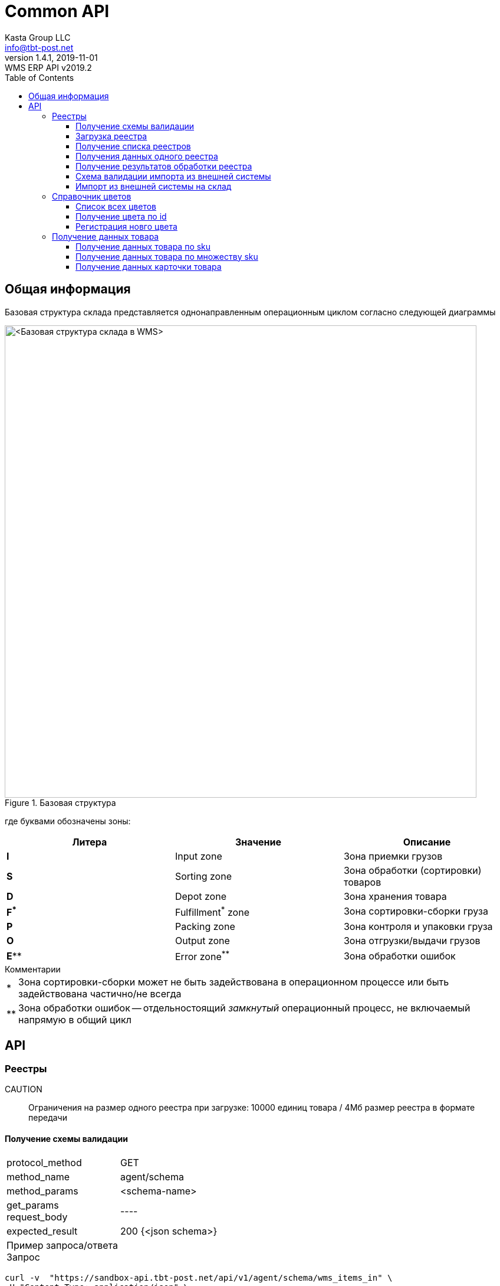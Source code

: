 = Common API
Kasta Group LLC <info@tbt-post.net>
1.4.1, 2019-11-01: WMS ERP API v2019.2
:toc: right
:toclevels: 4
{empty}


== Общая информация

Базовая структура склада представляется однонаправленным операционным циклом согласно следующей диаграммы

.Базовая структура
image::images/WMS-stock-base.png[<Базовая структура склада в WMS>, width=800px]

где буквами обозначены зоны:

[Attributes]
|===
|Литера |Значение |Описание

| **I**
|Input zone
|Зона приемки грузов

| **S**
|Sorting zone
|Зона обработки (сортировки) товаров

| **D**
|Depot zone
|Зона хранения товара

| **F^*^**
|Fulfillment^*^ zone
|Зона сортировки-сборки груза

| **P**
|Packing zone
|Зона контроля и упаковки груза

| **O**
|Output zone
|Зона отгрузки/выдачи грузов

| **E^**^**
|Error zone^**^
|Зона обработки ошибок
|===

.Комментарии
[horizontal]
*:: Зона сортировки-сборки может не быть задействована в операционном процессе или быть задействована частично/не всегда
**:: Зона обработки ошибок -- отдельностоящий __замкнутый__ операционный процесс, не включаемый напрямую в общий цикл

== API

=== Реестры

CAUTION:: Ограничения на размер одного реестра при загрузке: 10000 единиц товара / 4Мб размер реестра в формате передачи

==== Получение схемы валидации

[horizontal]
protocol_method:: GET
method_name:: agent/schema
method_params:: <schema-name>
get_params::
request_body:: ----
expected_result:: 200 {<json schema>}


Пример запроса/ответа::
Запрос::
[source, shell]
----
curl -v  "https://sandbox-api.tbt-post.net/api/v1/agent/schema/wms_items_in" \
-H "Content-Type: application/json" \
-H "Authorization: Basic YZjEtMzJiZDdaelE"
----

Ответ::


[source, json]
----
{
  "anyOf": [
    {
      "required": [
        "origin",
        "generated",
        "serial"
      ]
    },
    {
      "required": [
        "origin",
        "generated",
        "uid"
      ]
    },
    {
      "required": [
        "origin",
        "userial"
      ]
    }
  ],
  "dependencies": {
    "items": {
      "required": [
        "definitions",
        "total"
      ]
    }
  },
  "additionalProperties": false,
  "definitions": {
    "color_model_hsl": {
      "required": [
        "color_model",
        "color_value"
      ],
      "type": "object",
      "properties": {
        "color_value": {
          "minItems": 3,
          "items": [
            {
              "minimum": 0,
              "type": "number",
              "maximum": 360
            },
            {
              "minimum": 0,
              "type": "number",
              "maximum": 100
            },
            {
              "minimum": 0,
              "type": "number",
              "maximum": 100
            }
          ],
          "additionalItems": false,
          "type": "array"
        },
        "color_model": {
          "enum": [
            "hsl"
          ],
          "type": "string"
        }
      }
    },
    "task_unload": {
      "type": "object",
      "properties": {
        "action": {
          "enum": [
            "unload"
          ],
          "type": "string"
        },
        "spec": {
          "additionalProperties": false,
          "required": [
            "items",
            "type",
            "class",
            "delivery_type",
            "sender",
            "receiver",
            "address_id"
          ],
          "type": "object",
          "properties": {
            "dest_apartment": {
              "type": "string"
            },
            "address_id": {
              "$ref": "#/definitions/uuid"
            },
            "cod_amount": {
              "minimum": 0.01,
              "type": "number",
              "maximum": 9999999999.99,
              "multipleOf": 0.01
            },
            "sender": {
              "$ref": "#/definitions/uuid"
            },
            "delivery_service": {
              "enum": [
                "self_delivery",
                "kastapost",
                "novaposhta",
                "ukrposhta",
                "meest",
                "intime",
                "justin"
              ],
              "type": "string"
            },
            "receiver": {
              "$ref": "#/definitions/uuid"
            },
            "delivery_type": {
              "enum": [
                "W2W",
                "W2D",
                "D2W",
                "D2D"
              ],
              "type": "string"
            },
            "parcel_code": {
              "anyOf": [
                {
                  "type": "null"
                },
                {
                  "pattern": "^[^ ]{6,32}$",
                  "type": "string",
                  "description": "some parcel group code, e.g. order id or delivery reg @ external ERP"
                }
              ]
            },
            "note": {
              "type": "string"
            },
            "items": {
              "items": {
                "pattern": "^[^ ]{6,32}$",
                "type": "string",
                "description": "unique sku code, e.g. MK0A123456789012"
              },
              "type": "array"
            },
            "dest_branch_id": {
              "pattern": "^[^ ]{2,128}$",
              "type": "string"
            },
            "type": {
              "enum": [
                "undef",
                "papers",
                "fragile",
                "goods",
                "foods",
                "chemicals",
                "special",
                "hazard"
              ],
              "type": "string"
            },
            "class": {
              "type": "string",
              "description": "parcel class, e.g. I.PRP.NR.NA.S000"
            }
          }
        }
      }
    },
    "task": {
      "allOf": [
        {
          "$ref": "#/definitions/task_common"
        },
        {
          "oneOf": [
            {
              "$ref": "#/definitions/task_store"
            },
            {
              "$ref": "#/definitions/task_unload"
            },
            {
              "$ref": "#/definitions/task_fulfill"
            }
          ]
        }
      ]
    },
    "uuid": {
      "pattern": "^[0-9a-fA-F]{8}-[0-9a-fA-F]{4}-[0-9a-fA-F]{4}-[0-9a-fA-F]{4}-[0-9a-fA-F]{12}$",
      "type": "string"
    },
    "color_model_cmyk": {
      "type": "object",
      "properties": {
        "color_value": {
          "minItems": 4,
          "items": {
            "minimum": 0,
            "type": "number",
            "maximum": 100
          },
          "type": "array",
          "maxItems": 4
        },
        "color_model": {
          "enum": [
            "cmyk"
          ],
          "type": "string"
        }
      }
    },
    "uuid_v1": {
      "pattern": "^[0-9a-fA-F]{8}-[0-9a-fA-F]{4}-1[0-9a-fA-F]{3}-[0-9a-fA-F]{4}-[0-9a-fA-F]{12}$",
      "type": "string"
    },
    "color_model_lab": {
      "required": [
        "color_model",
        "color_value"
      ],
      "type": "object",
      "properties": {
        "color_value": {
          "minItems": 3,
          "items": [
            {
              "minimum": 0,
              "type": "number",
              "maximum": 100
            },
            {
              "minimum": -100,
              "type": "number",
              "maximum": 100
            },
            {
              "minimum": -100,
              "type": "number",
              "maximum": 100
            }
          ],
          "additionalItems": false,
          "type": "array"
        },
        "color_model": {
          "enum": [
            "lab"
          ],
          "type": "string"
        }
      }
    },
    "item_class": {
      "additionalProperties": false,
      "required": [
        "type",
        "weight",
        "dimensions",
        "description"
      ],
      "type": "object",
      "properties": {
        "type": {
          "enum": [
            "item_class"
          ],
          "type": "string"
        },
        "dimensions": {
          "minItems": 3,
          "items": {
            "minimum": 0,
            "type": "integer"
          },
          "type": "array",
          "description": "width, height, depth, in mm",
          "maxItems": 3
        },
        "weight": {
          "type": "integer",
          "description": "weight, in grams"
        },
        "description": {
          "required": [
            "article",
            "code",
            "name",
            "brand",
            "type",
            "size",
            "size_class",
            "color",
            "origin",
            "composition",
            "info",
            "product_id",
            "photos"
          ],
          "type": "object",
          "properties": {
            "lang": {
              "enum": [
                "ru",
                "uk",
                "en"
              ],
              "type": "string"
            },
            "info": {
              "type": "string",
              "description": "verbose description"
            },
            "code": {
              "type": "string",
              "description": "EAN-13 manufacturer barcode, e.g. 978020137962"
            },
            "size_class": {
              "type": "string",
              "description": "size chart used, e.g. EU"
            },
            "product_id": {
              "type": "string",
              "description": "e.g. 431231234"
            },
            "tags": {
              "items": {
                "pattern": "^[^ ]{3,24}$",
                "type": "string"
              },
              "type": "array",
              "description": "e.g. additional marks to help identify the item",
              "maxItems": 30
            },
            "color": {
              "additionalProperties": false,
              "required": [
                "$ref"
              ],
              "type": "object",
              "properties": {
                "$ref": {
                  "$ref": "#/definitions/uuid"
                }
              }
            },
            "season": {
              "enum": [
                "winter",
                "summer",
                "spring",
                "fall",
                "demi-season",
                "demi-season-summer",
                "demi-season-winter",
                "all-season"
              ],
              "type": "string"
            },
            "brand": {
              "type": "string",
              "description": "e.g. Adidas"
            },
            "fragile": {
              "type": "boolean"
            },
            "price": {
              "minimum": 0.01,
              "type": "number",
              "maximum": 9999999999.99,
              "multipleOf": 0.01
            },
            "photos": {
              "items": {
                "type": "string",
                "format": "uri"
              },
              "type": "array"
            },
            "gender": {
              "enum": [
                "female",
                "male",
                "unisex"
              ],
              "type": "string"
            },
            "article": {
              "type": "string"
            },
            "size": {
              "type": "string",
              "description": "e.g. 42"
            },
            "type": {
              "type": "string",
              "description": "e.g. shoes"
            },
            "composition": {
              "type": "string",
              "description": "string with delimiter ';', material substance in '%'"
            },
            "origin": {
              "type": "string",
              "description": "manufacturer country e.g. Singapore"
            },
            "name": {
              "type": "string",
              "description": "e.g. Cargo"
            }
          }
        }
      }
    },
    "color_model_rgb": {
      "required": [
        "color_model",
        "color_value"
      ],
      "type": "object",
      "properties": {
        "color_value": {
          "minItems": 3,
          "items": {
            "minimum": 0,
            "type": "integer",
            "maximum": 255
          },
          "type": "array",
          "maxItems": 3
        },
        "color_model": {
          "enum": [
            "rgb"
          ],
          "type": "string"
        }
      }
    },
    "uuid_v4": {
      "pattern": "^[0-9a-fA-F]{8}-[0-9a-fA-F]{4}-4[0-9a-fA-F]{3}-[0-9a-fA-F]{4}-[0-9a-fA-F]{12}$",
      "type": "string"
    },
    "color_class_common": {
      "additionalProperties": false,
      "required": [
        "type",
        "color_name",
        "color_model",
        "color_id"
      ],
      "type": "object",
      "properties": {
        "color_value": {},
        "color_model": {
          "enum": [
            "undef",
            "rgb",
            "hsl",
            "lab",
            "cmyk"
          ],
          "type": "string"
        },
        "color_name": {
          "type": "string"
        },
        "type": {
          "enum": [
            "color_class"
          ],
          "type": "string"
        },
        "color_id": {
          "type": "string",
          "description": "reference to color in external system, e.g. 87463234"
        }
      }
    },
    "task_fulfill": {
      "type": "object",
      "properties": {
        "action": {
          "enum": [
            "fulfill"
          ],
          "type": "string"
        },
        "spec": {
          "additionalProperties": false,
          "patternProperties": {
            "^[0-9a-fa-fA-F]{8}-[0-9a-fa-fA-F]{4}-[0-9a-fa-fA-F]{4}-[0-9a-fa-fA-F]{4}-[0-9a-fa-fA-F]{12}$": {
              "additionalProperties": false,
              "required": [
                "items"
              ],
              "type": "object",
              "properties": {
                "items": {
                  "items": {
                    "type": "string"
                  },
                  "type": "array"
                }
              }
            }
          },
          "type": "object"
        }
      }
    },
    "color_class": {
      "allOf": [
        {
          "$ref": "#/definitions/color_class_common"
        },
        {
          "oneOf": [
            {
              "$ref": "#/definitions/color_model_undef"
            },
            {
              "$ref": "#/definitions/color_model_rgb"
            },
            {
              "$ref": "#/definitions/color_model_hsl"
            },
            {
              "$ref": "#/definitions/color_model_lab"
            },
            {
              "$ref": "#/definitions/color_model_cmyk"
            }
          ]
        }
      ]
    },
    "color_model_undef": {
      "type": "object",
      "properties": {
        "color_value": {
          "type": "null"
        },
        "color_model": {
          "enum": [
            "undef"
          ],
          "type": "string"
        }
      }
    },
    "task_common": {
      "additionalProperties": false,
      "required": [
        "action",
        "spec"
      ],
      "type": "object",
      "properties": {
        "action": {
          "enum": [
            "store",
            "unload",
            "fulfill"
          ],
          "type": "string"
        },
        "spec": {}
      }
    },
    "task_store": {
      "type": "object",
      "properties": {
        "action": {
          "enum": [
            "store"
          ],
          "type": "string"
        },
        "spec": {
          "additionalProperties": false,
          "required": [
            "items"
          ],
          "type": "object",
          "properties": {
            "items": {
              "items": {
                "type": "string",
                "description": "unique sku code or ref to item-class"
              },
              "type": "array"
            },
            "box_code": {
              "pattern": "^[^ ]{6,32}$",
              "type": "string",
              "description": "external box barcode"
            }
          }
        }
      }
    }
  },
  "$schema": "http://json-schema.org/draft-07/schema#",
  "type": "object",
  "properties": {
    "origin": {
      "$ref": "#/definitions/uuid_v4"
    },
    "tasks": {
      "items": {
        "$ref": "#/definitions/task"
      },
      "type": "array"
    },
    "description": {
      "anyOf": [
        {
          "minLength": 0,
          "type": "string",
          "maxLength": 255
        },
        {
          "type": "null"
        }
      ]
    },
    "userial": {
      "$ref": "#/definitions/uuid_v1"
    },
    "workflow": {
      "enum": [
        "divergence"
      ],
      "type": "string"
    },
    "registry_of": {
      "anyOf": [
        {
          "enum": [
            "direct",
            "reverse-normal",
            "reverse-problem",
            "internal"
          ],
          "type": "string"
        },
        {
          "type": "null"
        }
      ]
    },
    "items": {
      "items": {
        "oneOf": [
          {
            "pattern": "^[^ ]{8,32}$",
            "type": "string",
            "description": "code, e.g. MK0A123456789012"
          },
          {
            "additionalProperties": false,
            "required": [
              "type",
              "quantity",
              "class",
              "weight",
              "dimensions"
            ],
            "type": "object",
            "properties": {
              "code": {
                "pattern": "^[^ ]{8,32}$",
                "type": "string",
                "description": "code, e.g. MK0A123456789012"
              },
              "dimensions": {
                "minItems": 3,
                "items": {
                  "minimum": 0,
                  "type": "integer"
                },
                "type": "array",
                "description": "width, height, depth, in mm",
                "maxItems": 3
              },
              "weight": {
                "minimum": 0,
                "type": "integer",
                "description": "weight, in grams"
              },
              "note": {
                "type": "string",
                "description": "text comment, optional"
              },
              "type": {
                "enum": [
                  "item"
                ],
                "type": "string"
              },
              "class": {
                "additionalProperties": false,
                "required": [
                  "$ref"
                ],
                "type": "object",
                "properties": {
                  "$ref": {
                    "description": "e.g. 730b6997-0b46-4f75-a749-e2f512be25ff",
                    "$ref": "#/definitions/uuid"
                  }
                }
              },
              "quantity": {
                "minimum": 1,
                "type": "integer"
              }
            }
          }
        ]
      },
      "type": "array"
    },
    "produced_by": {
      "anyOf": [
        {
          "enum": [
            "kp",
            "up",
            "np",
            "me",
            "it"
          ],
          "type": "string"
        },
        {
          "type": "null"
        }
      ]
    },
    "req_pproc": {
      "type": "boolean"
    },
    "generated": {
      "minimum": 0,
      "type": "integer",
      "description": "timestamp e.g. 1531752070460"
    },
    "items_owner": {
      "$ref": "#/definitions/uuid_v4"
    },
    "is_announce": {
      "type": "boolean"
    },
    "req_rac": {
      "type": "boolean"
    },
    "definitions": {
      "additionalProperties": false,
      "patternProperties": {
        "^[0-9a-fa-fA-F]{8}-[0-9a-fa-fA-F]{4}-[0-9a-fa-fA-F]{4}-[0-9a-fa-fA-F]{4}-[0-9a-fa-fA-F]{12}$": {
          "oneOf": [
            {
              "$ref": "#/definitions/color_class"
            },
            {
              "$ref": "#/definitions/item_class"
            }
          ]
        }
      },
      "type": "object"
    },
    "serial": {
      "minimum": 0,
      "type": "integer",
      "description": "timestamp e.g. 145481128145898"
    },
    "total": {
      "type": "integer",
      "description": "e.g. 10"
    },
    "uid": {
      "$ref": "#/definitions/uuid"
    }
  }
}
----

[cols="^70",options="header"]
|===
|<schema-name>
|**wms_items_in**  - _валидация реестра для загрузки_
|**wms_items_out** - _валидация данных результата реестра_ (в данном случае - в ответе, а не запросе)
|**wms_event** - _валидация сообщений wms event_ (такие сообщения будут отправлятья во внешнюю систему)
|===

==== Загрузка реестра

[horizontal]
protocol_method:: POST
method_name:: agent/wms/items
method_params:: ----
request_body:: {<registry by wms_items_in schema>}
expected_result:: 200 {<json schema>}


Пример запроса/ответа::
Запрос::
[source, shell]
----
curl -v -X POST "https://sandbox-api.tbt-post.net/api/v1/agent/wms/items" -H "Content-Type: application/json" -H "Authorization: Basic YZjEtMzJiZDdaelE" -d '{"origin":"293d98fc-80e3-476b-86a3-62eefcd91665","tasks":[{"action":"fulfill","spec":{"312153ec-3d06-46ec-a2e3-87e8b1bb0122":{"items":["50000323849711","50000338701827"]}}}],"uid":"a5acf9c9-999f-41fb-b3de-585689b02eb3","userial":"3a30bd80-7406-11ea-8ddd-790d4a755f6d","items":[{"code":"50000323849711","dimensions":[0,0,0],"weight":350,"note":"","type":"item","class":{"$ref":"216ed0f5-f332-11e9-80de-005056a8435c"},"quantity":1},{"code":"50000338701827","dimensions":[0,0,0],"weight":300,"note":"","type":"item","class":{"$ref":"43058f46-4f01-11ea-80e8-005056a8435c"},"quantity":1}],"generated":1585735854000,"definitions":{"216ed0f5-f332-11e9-80de-005056a8435c":{"type":"item_class","dimensions":[0,0,0],"weight":350,"description":{"lang":"ru","info":"На размер L длина изделия по спинке 68 см, длина рукава 68 см.","code":"50000323849711","size_class":"","product_id":"9747234.695","tags":[],"color":{"$ref":"31d789f9-a83a-4a09-b953-a4261cb09910"},"brand":"ZARA","fragile":false,"photos":["https://kasta.ua/imgw/loc/0x0/uploads/product_image/2019/10/76/ea4db185943486992048fe41e98c898c.jpg","https://kasta.ua/imgw/loc/0x0/uploads/product_image/2019/10/76/caa267862b51d9c4f24e5d4d0a12f0c9.jpg","https://kasta.ua/imgw/loc/0x0/uploads/product_image/2019/10/76/8d192515d5e5f514fceadbe540dc64df.jpg","https://kasta.ua/imgw/loc/0x0/uploads/product_image/2019/10/76/70a16070519236633db441f7f6c7b8f5.jpg","https://kasta.ua/imgw/loc/0x0/uploads/product_image/2019/10/76/6ebbfca1f557e3d462648191d637a617.jpg"],"article":"0414/301_синий","size":"М","type":"Поло","composition":"","origin":"Португалия","name":"Поло"}},"31d789f9-a83a-4a09-b953-a4261cb09910":{"color_model":"undef","color_name":"Темно-синий","type":"color_class","color_id":"695"},"7d331617-f496-4167-93ce-a6cf071695d7":{"color_model":"undef","color_name":"Терракотовый","type":"color_class","color_id":"697"},"43058f46-4f01-11ea-80e8-005056a8435c":{"type":"item_class","dimensions":[0,0,0],"weight":300,"description":{"lang":"ru","info":"Длина изделия: 42 см. Описание для размера: EUR M.","code":"50000338701827","size_class":"","product_id":"10117296.697","tags":[],"color":{"$ref":"7d331617-f496-4167-93ce-a6cf071695d7"},"brand":"ZARA","fragile":false,"photos":["https://kasta.ua/imgw/loc/0x0/uploads/product_image/2020/02/58/edc114ad89753ce3b5176b527dc5bf9a.jpg","https://kasta.ua/imgw/loc/0x0/uploads/product_image/2020/02/58/d5ef0c5f7edae93e6c573ab063243de0.jpg","https://kasta.ua/imgw/loc/0x0/uploads/product_image/2020/02/58/3c6f04fd406a95b6e43da523172648d7.jpg","https://kasta.ua/imgw/loc/0x0/uploads/product_image/2020/02/58/5eef7318dd81fd578d9eb087d5698408.jpg","https://kasta.ua/imgw/loc/0x0/uploads/product_image/2020/02/58/dd266888a7650d5e197f18c6567b8abe.jpg"],"article":"4886/256/642","size":"EUR XS","type":"Юбка","composition":"","origin":"Турция","name":"Юбка"}}},"serial":4463721332654658,"total":2}'
----

NOTE: Пример тела запроса в читаемом формате: 
[source, json]
----
{
  "origin": "293d98fc-80e3-476b-86a3-62eefcd91665",
  "tasks": [
    {
      "action": "fulfill",
      "spec": {
        "312153ec-3d06-46ec-a2e3-87e8b1bb0122": {
          "items": [
            "50000323849711",
            "50000338701827"
          ]
        }
      }
    }
  ],
  "uid": "a5acf9c9-999f-41fb-b3de-585689b02eb3",
  "userial": "3a30bd80-7406-11ea-8ddd-790d4a755f6d",
  "items": [
    {
      "code": "50000323849711",
      "dimensions": [
        0,
        0,
        0
      ],
      "weight": 350,
      "note": "",
      "type": "item",
      "class": {
        "$ref": "216ed0f5-f332-11e9-80de-005056a8435c"
      },
      "quantity": 1
    },
    {
      "code": "50000338701827",
      "dimensions": [
        0,
        0,
        0
      ],
      "weight": 300,
      "note": "",
      "type": "item",
      "class": {
        "$ref": "43058f46-4f01-11ea-80e8-005056a8435c"
      },
      "quantity": 1
    }
  ],
  "generated": 1585735854000,
  "definitions": {
    "216ed0f5-f332-11e9-80de-005056a8435c": {
      "type": "item_class",
      "dimensions": [
        0,
        0,
        0
      ],
      "weight": 350,
      "description": {
        "lang": "ru",
        "info": "На размер L длина изделия по спинке 68 см, длина рукава 68 см.",
        "code": "50000323849711",
        "size_class": "",
        "product_id": "9747234.695",
        "tags": [],
        "color": {
          "$ref": "31d789f9-a83a-4a09-b953-a4261cb09910"
        },
        "brand": "ZARA",
        "fragile": false,
        "photos": [
          "https://kasta.ua/imgw/loc/0x0/uploads/product_image/2019/10/76/ea4db185943486992048fe41e98c898c.jpg",
          "https://kasta.ua/imgw/loc/0x0/uploads/product_image/2019/10/76/caa267862b51d9c4f24e5d4d0a12f0c9.jpg",
          "https://kasta.ua/imgw/loc/0x0/uploads/product_image/2019/10/76/8d192515d5e5f514fceadbe540dc64df.jpg",
          "https://kasta.ua/imgw/loc/0x0/uploads/product_image/2019/10/76/70a16070519236633db441f7f6c7b8f5.jpg",
          "https://kasta.ua/imgw/loc/0x0/uploads/product_image/2019/10/76/6ebbfca1f557e3d462648191d637a617.jpg"
        ],
        "article": "0414/301_синий",
        "size": "М",
        "type": "Поло",
        "composition": "",
        "origin": "Португалия",
        "name": "Поло"
      }
    },
    "31d789f9-a83a-4a09-b953-a4261cb09910": {
      "color_model": "undef",
      "color_name": "Темно-синий",
      "type": "color_class",
      "color_id": "695"
    },
    "7d331617-f496-4167-93ce-a6cf071695d7": {
      "color_model": "undef",
      "color_name": "Терракотовый",
      "type": "color_class",
      "color_id": "697"
    },
    "43058f46-4f01-11ea-80e8-005056a8435c": {
      "type": "item_class",
      "dimensions": [
        0,
        0,
        0
      ],
      "weight": 300,
      "description": {
        "lang": "ru",
        "info": "Длина изделия: 42 см. Описание для размера: EUR M.",
        "code": "50000338701827",
        "size_class": "",
        "product_id": "10117296.697",
        "tags": [],
        "color": {
          "$ref": "7d331617-f496-4167-93ce-a6cf071695d7"
        },
        "brand": "ZARA",
        "fragile": false,
        "photos": [
          "https://kasta.ua/imgw/loc/0x0/uploads/product_image/2020/02/58/edc114ad89753ce3b5176b527dc5bf9a.jpg",
          "https://kasta.ua/imgw/loc/0x0/uploads/product_image/2020/02/58/d5ef0c5f7edae93e6c573ab063243de0.jpg",
          "https://kasta.ua/imgw/loc/0x0/uploads/product_image/2020/02/58/3c6f04fd406a95b6e43da523172648d7.jpg",
          "https://kasta.ua/imgw/loc/0x0/uploads/product_image/2020/02/58/5eef7318dd81fd578d9eb087d5698408.jpg",
          "https://kasta.ua/imgw/loc/0x0/uploads/product_image/2020/02/58/dd266888a7650d5e197f18c6567b8abe.jpg"
        ],
        "article": "4886/256/642",
        "size": "EUR XS",
        "type": "Юбка",
        "composition": "",
        "origin": "Турция",
        "name": "Юбка"
      }
    }
  },
  "serial": 4463721332654658,
  "total": 2
}
----

Ответ::
HTTP/1.1 200 OK +
Server: nginx/1.10.3 +
Date: Wed, 01 Apr 2020 14:38:54 GMT +
Content-Type: application/json; charset=utf-8 +
Content-Length: 17 +
Connection: keep-alive +


[source, json]
----
{"success": true}
----

==== Получение списка реестров

[horizontal]
protocol_method:: GET
method_name:: agent/wms-exchange/registry/
method_params:: list
get_params:: limit=<integer>, offset=<integer>, sort_order=<desc|asc>,
filter params=[is_valid, is_processed],
is_closed= <true|false>,
task=<store|unload|fulfill>,
order_id=<registry order>,
supplier_id=<registry supplier reg_id>,
request_body:: ----
expected_result:: 200 {<json schema>}

NOTE: Все параметры опциональны.

Пример запроса/ответа::
Запрос::
[source, shell]
----
curl -v "https://sandbox-api.tbt-post.net/api/v1/agent/wms-exchange/registry/list?limit=2&sort_order=desc&filter_params=is_valid&is_close=false&" -H "Content-Type: application/json" -H "Authorization: Basic YZjEtMzJiZDdaelE"
----

Ответ::
HTTP/1.1 200 OK +
Server: nginx/1.10.3 +
Date: Wed, 01 Apr 2020 15:17:34 GMT +
Content-Type: application/json; charset=utf-8 +
Content-Length: 800 +
Connection: keep-alive +
Etag: "24693b561a8811560b17fb775cef64b8a8aa73a1" +



[source, json]
----
{
  "items": [
    {
      "origin": "293d98fc-80e3-476b-86a3-62eefcd91665",
      "tasks": [
        "fulfill"
      ],
      "uid": "a5acf9c9-999f-41fb-b3de-585689b02eb3",
      "userial": "3a30bd80-7406-11ea-8ddd-790d4a755f6d",
      "is_processed": true,
      "generated": 1585735854000,
      "is_valid": false,
      "stored_at": "2020-04-01T13:50:41Z",
      "records_total": 2,
      "serial": 4463721332654658,
      "is_closed": true,
      "description": null
    },
    {
      "origin": "293d98fc-80e3-476b-86a3-62eefcd91665",
      "tasks": [
        "store"
      ],
      "uid": "6f27026e-506c-46f9-a0f5-8e265c8cf43b",
      "userial": "f39f6b20-62e7-11ea-aecb-790d4a755f6d",
      "is_processed": true,
      "generated": 1583855890000,
      "is_valid": true,
      "stored_at": "2020-03-10T15:58:15Z",
      "records_total": 2,
      "serial": 4463719452690193,
      "is_closed": false,
      "description": "00000000000000000606;2353100019;380975555554;"
    }
  ],
  "page_size": 2
}
----

==== Получения данных одного реестра

[horizontal]
protocol_method:: GET
method_name:: agent/wms-exchange/registry
method_params:: ----
get_params:: generated=<reg-generated>, serial=<reg-serial> | [userial=<reg-userial>]
request_body:: ----
expected_result:: 200 {<json schema>}

NOTE: Получение возможно либо по паре `generated` & `serial` или по `userial`

Пример запроса/ответа::
Запрос::
[source, shell]
----
curl -v "https://sandbox-api.tbt-post.net/api/v1/agent/wms-exchange/registry/?generated=1585735854000&serial=4463721332654658" -H "Content-Type: application/json" -H "Authorization: Basic YZjEtMzJiZDdaelE"
----

Ответ::
HTTP/1.1 200 OK +
Server: nginx/1.10.3 +
Date: Wed, 01 Apr 2020 15:31:12 GMT +
Content-Type: application/json; charset=utf-8 +
Content-Length: 4205 +
Connection: keep-alive +
Etag: "b86e95df3264aa9d040d000163f1c275c09c6ee6" +




[source, json]
----
{
  "is_processed": true,
  "analysis": {
    "unload-not-intersected": true,
    "total-vs-tasks": true,
    "fulfill-not-intersected": true,
    "tasks-items-all-unique": true,
    "store-not-intersected": true,
    "all-items-are-in-stock": false,
    "only-known-tasks": true,
    "total-vs-items": true
  },
  "summary": {
    "not-in-stock": [
      "50000323849711",
      "50000338701827"
    ]
  },
  "generated": 1585735854000,
  "is_valid": false,
  "stored_at": "2020-04-01T13:50:41.697Z",
  "serial": 4463721332654658,
  "payload": {
    "origin": "293d98fc-80e3-476b-86a3-62eefcd91665",
    "tasks": [
      {
        "action": "fulfill",
        "spec": {
          "312153ec-3d06-46ec-a2e3-87e8b1bb0122": {
            "items": [
              "50000323849711",
              "50000338701827"
            ]
          }
        }
      }
    ],
    "uid": "a5acf9c9-999f-41fb-b3de-585689b02eb3",
    "userial": "3a30bd80-7406-11ea-8ddd-790d4a755f6d",
    "items": [
      {
        "code": "50000323849711",
        "dimensions": [
          0,
          0,
          0
        ],
        "weight": 350,
        "note": "",
        "type": "item",
        "class": {
          "$ref": "216ed0f5-f332-11e9-80de-005056a8435c"
        },
        "quantity": 1
      },
      {
        "code": "50000338701827",
        "dimensions": [
          0,
          0,
          0
        ],
        "weight": 300,
        "note": "",
        "type": "item",
        "class": {
          "$ref": "43058f46-4f01-11ea-80e8-005056a8435c"
        },
        "quantity": 1
      }
    ],
    "generated": 1585735854000,
    "definitions": {
      "216ed0f5-f332-11e9-80de-005056a8435c": {
        "type": "item_class",
        "dimensions": [
          0,
          0,
          0
        ],
        "weight": 350,
        "description": {
          "lang": "ru",
          "info": "На размер L длина изделия по спинке 68 см, длина рукава 68 см.",
          "code": "50000323849711",
          "size_class": "",
          "product_id": "9747234.695",
          "tags": [],
          "color": {
            "$ref": "31d789f9-a83a-4a09-b953-a4261cb09910"
          },
          "brand": "ZARA",
          "fragile": false,
          "photos": [
            "https://kasta.ua/imgw/loc/0x0/uploads/product_image/2019/10/76/ea4db185943486992048fe41e98c898c.jpg",
            "https://kasta.ua/imgw/loc/0x0/uploads/product_image/2019/10/76/caa267862b51d9c4f24e5d4d0a12f0c9.jpg",
            "https://kasta.ua/imgw/loc/0x0/uploads/product_image/2019/10/76/8d192515d5e5f514fceadbe540dc64df.jpg",
            "https://kasta.ua/imgw/loc/0x0/uploads/product_image/2019/10/76/70a16070519236633db441f7f6c7b8f5.jpg",
            "https://kasta.ua/imgw/loc/0x0/uploads/product_image/2019/10/76/6ebbfca1f557e3d462648191d637a617.jpg"
          ],
          "article": "0414/301_синий",
          "size": "М",
          "type": "Поло",
          "composition": "",
          "origin": "Португалия",
          "name": "Поло"
        }
      },
      "31d789f9-a83a-4a09-b953-a4261cb09910": {
        "color_model": "undef",
        "color_name": "Темно-синий",
        "type": "color_class",
        "color_id": "695"
      },
      "7d331617-f496-4167-93ce-a6cf071695d7": {
        "color_model": "undef",
        "color_name": "Терракотовый",
        "type": "color_class",
        "color_id": "697"
      },
      "43058f46-4f01-11ea-80e8-005056a8435c": {
        "type": "item_class",
        "dimensions": [
          0,
          0,
          0
        ],
        "weight": 300,
        "description": {
          "lang": "ru",
          "info": "Длина изделия: 42 см. Описание для размера: EUR M.",
          "code": "50000338701827",
          "size_class": "",
          "product_id": "10117296.697",
          "tags": [],
          "color": {
            "$ref": "7d331617-f496-4167-93ce-a6cf071695d7"
          },
          "brand": "ZARA",
          "fragile": false,
          "photos": [
            "https://kasta.ua/imgw/loc/0x0/uploads/product_image/2020/02/58/edc114ad89753ce3b5176b527dc5bf9a.jpg",
            "https://kasta.ua/imgw/loc/0x0/uploads/product_image/2020/02/58/d5ef0c5f7edae93e6c573ab063243de0.jpg",
            "https://kasta.ua/imgw/loc/0x0/uploads/product_image/2020/02/58/3c6f04fd406a95b6e43da523172648d7.jpg",
            "https://kasta.ua/imgw/loc/0x0/uploads/product_image/2020/02/58/5eef7318dd81fd578d9eb087d5698408.jpg",
            "https://kasta.ua/imgw/loc/0x0/uploads/product_image/2020/02/58/dd266888a7650d5e197f18c6567b8abe.jpg"
          ],
          "article": "4886/256/642",
          "size": "EUR XS",
          "type": "Юбка",
          "composition": "",
          "origin": "Турция",
          "name": "Юбка"
        }
      }
    },
    "serial": 4463721332654658,
    "total": 2
  },
  "is_closed": true
}

----

NOTE: Поле `payload` - содержимое реестра по схеме `wms_items_in`

==== Получение результатов обработки реестра

[horizontal]
protocol_method:: GET
method_name:: agent/wms-exchange/registry/
method_params:: results
get_params:: generated=<reg-generated>, serial=<reg-serial>
request_body:: ----
expected_result:: 200 {<json schema>}

Пример запроса/ответа::
Запрос::
[source, shell]
----
curl -v "https://sandbox-api.tbt-post.net/api/v1/agent/wms-exchange/registry/results?generated=1585735854000&serial=4463721332654658" -H "Content-Type: application/json" -H "Authorization: Basic YZjEtMzJiZDdaelE"
----

Ответ::
HTTP/1.1 200 OK +
Server: nginx/1.10.3 +
Date: Wed, 01 Apr 2020 15:40:16 GMT +
Content-Type: application/json; charset=utf-8 +
Content-Length: 527 +
Connection: keep-alive +
Etag: "86d42b69d4f0b4e4d168de827baa0265357c7fa4" +


[source, json]
----
{
  "not-in-stock": [
    "50000323849711",
    "50000338701827"
  ],
  "uid": "a5acf9c9-999f-41fb-b3de-585689b02eb3",
  "userial": "3a30bd80-7406-11ea-8ddd-790d4a755f6d",
  "problems": [
    {
      "reason": "{\"total-vs-items\":true,\"total-vs-tasks\":true,\"only-known-tasks\":true,\"store-not-intersected\":true,\"all-items-are-in-stock\":false,\"tasks-items-all-unique\":true,\"unload-not-intersected\":true,\"fulfill-not-intersected\":true}",
      "code": "validation",
      "error": 101
    }
  ],
  "fulfilled": [],
  "generated": 1585735854000,
  "serial": 4463721332654658
}
----

NOTE: Ответ по схеме `wms_items_out`

==== Схема валидации импорта из внешней системы

[horizontal]
protocol_method:: GET
method_name:: agent/schema
method_params:: wms_import
get_params:: ----
request_body:: ----
expected_result:: 200 {<json schema>}

Пример запроса/ответа::
Запрос::
[source, shell]
----
curl -v "https://sandbox-api.tbt-post.net/api/v1/agent/schema/wms_import" -H "Content-Type: application/json" -H "Authorization: Basic YZjEtMzJiZDdaelE"
----

Ответ::
HTTP/1.1 200 OK +
Server: nginx/1.10.3 + 
Date: Sat, 11 Apr 2020 09:44:53 GMT +
Content-Type: application/json; charset=utf-8 +
Content-Length: 3080 +
Connection: keep-alive +
Etag: "03f14ebf68fcb499cb16f4f8553546cc0e0b8858" +


[source, json]
----
{
  "required": [
    "external_box_code",
    "external_document",
    "external_datetime",
    "items"
  ],
  "additionalProperties": false,
  "definitions": {
    "uuid": {
      "pattern": "^[0-9a-fA-F]{8}-[0-9a-fA-F]{4}-[0-9a-fA-F]{4}-[0-9a-fA-F]{4}-[0-9a-fA-F]{12}$",
      "type": "string"
    }
  },
  "$schema": "http://json-schema.org/draft-07/schema#",
  "type": "object",
  "properties": {
    "items": {
      "patternProperties": {
        "^[^ ]{6,32}$": {
          "additionalProperties": false,
          "required": [
            "price",
            "note",
            "owner",
            "class"
          ],
          "type": "object",
          "properties": {
            "note": {
              "type": "string"
            },
            "owner": {
              "additionalProperties": false,
              "required": [
                "$ref"
              ],
              "type": "object",
              "properties": {
                "$ref": {
                  "$ref": "#/definitions/uuid"
                }
              }
            },
            "price": {
              "type": "number"
            },
            "class": {
              "additionalProperties": false,
              "required": [
                "type",
                "weight",
                "dimensions",
                "description"
              ],
              "type": "object",
              "properties": {
                "type": {
                  "enum": [
                    "item_class"
                  ],
                  "type": "string"
                },
                "dimensions": {
                  "minItems": 3,
                  "items": {
                    "minimum": 0,
                    "type": "integer"
                  },
                  "type": "array",
                  "description": "width, height, depth, in mm",
                  "maxItems": 3
                },
                "weight": {
                  "type": "integer",
                  "description": "weight, in grams"
                },
                "description": {
                  "required": [
                    "article",
                    "code",
                    "name",
                    "brand",
                    "type",
                    "size",
                    "size_class",
                    "color",
                    "origin",
                    "composition",
                    "info",
                    "product_id",
                    "photos"
                  ],
                  "type": "object",
                  "properties": {
                    "lang": {
                      "enum": [
                        "ru",
                        "uk",
                        "en"
                      ],
                      "type": "string"
                    },
                    "info": {
                      "type": "string",
                      "description": "verbose description"
                    },
                    "code": {
                      "type": "string",
                      "description": "EAN-13 manufacturer barcode, e.g. 978020137962"
                    },
                    "size_class": {
                      "type": "string",
                      "description": "size chart used, e.g. EU"
                    },
                    "product_id": {
                      "type": "string",
                      "description": "e.g. 431231234"
                    },
                    "tags": {
                      "items": {
                        "pattern": "^[^ ]{3,24}$",
                        "type": "string"
                      },
                      "type": "array",
                      "description": "e.g. additional marks to help identify the item",
                      "maxItems": 30
                    },
                    "color": {
                      "additionalProperties": false,
                      "required": [
                        "$ref"
                      ],
                      "type": "object",
                      "properties": {
                        "$ref": {
                          "$ref": "#/definitions/uuid"
                        }
                      }
                    },
                    "season": {
                      "enum": [
                        "winter",
                        "summer",
                        "spring",
                        "fall",
                        "demi-season",
                        "demi-season-summer",
                        "demi-season-winter",
                        "all-season"
                      ],
                      "type": "string"
                    },
                    "brand": {
                      "type": "string",
                      "description": "e.g. Adidas"
                    },
                    "fragile": {
                      "type": "boolean"
                    },
                    "price": {
                      "minimum": 0.01,
                      "type": "number",
                      "maximum": 9999999999.99,
                      "multipleOf": 0.01
                    },
                    "photos": {
                      "items": {
                        "type": "string",
                        "format": "uri"
                      },
                      "type": "array"
                    },
                    "gender": {
                      "enum": [
                        "female",
                        "male",
                        "unisex"
                      ],
                      "type": "string"
                    },
                    "article": {
                      "type": "string"
                    },
                    "size": {
                      "type": "string",
                      "description": "e.g. 42"
                    },
                    "type": {
                      "type": "string",
                      "description": "e.g. shoes"
                    },
                    "composition": {
                      "type": "string",
                      "description": "string with delimiter ';', material substance in '%'"
                    },
                    "origin": {
                      "type": "string",
                      "description": "manufacturer country e.g. Singapore"
                    },
                    "name": {
                      "type": "string",
                      "description": "e.g. Cargo"
                    }
                  }
                }
              }
            }
          }
        }
      },
      "type": "object"
    },
    "processed": {
      "type": "boolean"
    },
    "external_document": {
      "type": "string"
    },
    "external_box_code": {
      "pattern": "^[^ ]{3,24}$",
      "type": "string"
    },
    "serial": {
      "$ref": "#/definitions/uuid"
    },
    "external_datetime": {
      "type": "string"
    }
  }
}
----

==== Импорт из внешней системы на склад

[horizontal]
protocol_method:: POST
method_name:: agent/wms-exchange/import
method_params:: items
get_params:: ----
request_body:: {<registry by wms_import schema>}
expected_result:: 200 {"serial": "uuid","box-code": "code"}

Пример запроса/ответа::
Запрос::
[source, shell]
----
curl -v -X POST "https://sandbox-api.tbt-post.net/api/v1/agent/wms-exchange/import/items" -H "Content-Type: application/json" -H "Authorization: Basic YZjEtMzJiZDdaelE" -d '{"items":{"note":"TEST","owner":{"$ref":"216ed0f5-f332-11e9-80de-005056a8435c"},"price":500,"class":{"type":"object","properties":{"type":"undef","dimensions":[10,15,20],"weight":2000,"description":{"type":"object","properties":{"lang":"ru","info":"TEST TEST TEST TEST","code":"978020137962","size_class":"UA","product_id":"431231234","tags":["test","goods"],"color":{"type":"object","properties":{"$ref":"216ed0f5-f332-11e9-80de-005056a8435c"}},"season":"all-season","brand":"TestBrand","fragile":false,"price":99.99,"photos":["https://kasta.ua/imgw/loc/0x0/uploads/product_image/2019/10/76/ea4db185943486992048fe41e98c898c.jpg"],"gender":"unisex","article":"empty","size":"42","type":"goods","composition":"Test info 100%;","origin":"manufacturer country Habon","name":"Cargo"}}}},"type":"object"},"external_document":"000566457","external_box_code":"9996257618","serial":"296545f0-6693-11ea-89ee-db02b56522a1","external_datetime":"15-03-2020 09-56-28"}'
----

Ответ::
HTTP/1.1 200 OK +
Server: nginx/1.10.3 + 
Date: Sat, 11 Apr 2020 15:40:59 GMT +
Content-Type: application/json; charset=utf-8 +
Content-Length: 76 +
Connection: keep-alive +
Etag: "03f14ebf68fcb499cb16f4f8553546cc0e0b8858" +


[source, json]
----
{
  "serial": "d71ef970-7c0a-11ea-b766-8cb7f2c616ff",
  "box-code": "9996257618"
}
----


=== Справочник цветов

==== Список всех цветов

[horizontal]
protocol_method:: GET
method_name:: agent/wms/color-resolve/
method_params:: list
get_params:: ----
request_body:: ----
expected_result:: 200 {<json schema>}


Пример запроса/ответа::
Запрос::
[source, shell]
----
curl -v "https://sandbox-api.tbt-post.net/api/v1/agent/wms/color-resolve/list" -H "Content-Type: application/json" -H "Authorization: Basic YZjEtMzJiZDdaelE"
----

Ответ::
HTTP/1.1 200 OK +
Server: nginx/1.10.3 +
Date: Wed, 01 Apr 2020 15:49:17 GMT +
Content-Type: application/json; charset=utf-8 +
Content-Length: 29486 +
Connection: keep-alive +
X-Cache: 1 +
Etag: "c0ffb00b0482c0c11696d6fb01d19dee806f83e6" +


[source, json]
----
{
  "items": [
    {
      "color_model": "undef",
      "color_name": "Аквамарин",
      "type": "color_class",
      "id": "cf98d4f9-76c4-418b-8249-f8dea8710241",
      "color_id": 580
    },
    {
      "color_model": "undef",
      "color_name": "Алый",
      "type": "color_class",
      "id": "7b4aeb9f-56b5-40ae-848d-03a6acdbd2b0",
      "color_id": 581
    },
......
    {
      "color_model": "undef",
      "color_name": "Сеееапппd",
      "type": "color_class",
      "id": "6407e485-6b7b-448d-9f04-779012e1b0de",
      "color_id": 9933333
    },
    {
      "color_model": "undef",
      "color_name": "Сеееапппdsd",
      "type": "color_class",
      "id": "479a39d5-d94f-4bc8-ac02-228f589b2be0",
      "color_id": 9933334
    }
  ],
  "total": 151
}

----

==== Получение цвета по id

[horizontal]
protocol_method:: GET
method_name:: agent/wms/color-resolve/
method_params:: <color_id>
get_params:: ----
request_body:: ----
expected_result:: 200 {<json schema>}


Пример запроса/ответа::
Запрос::
[source, shell]
----
curl -v "https://sandbox-api.tbt-post.net/api/v1/agent/wms/color-resolve/59138487" -H "Content-Type: application/json" -H "Authorization: Basic YZjEtMzJiZDdaelE"
----

Ответ::
HTTP/1.1 200 OK +
Server: nginx/1.10.3 +
Date: Wed, 01 Apr 2020 15:55:17 GMT +
Content-Type: application/json; charset=utf-8 +
Content-Length: 29486 +
Connection: keep-alive +
X-Cache: 1 +
Etag: "c0ffb00b0482c0c11696d6fb01d19dee806f83e6" +


[source, json]
----
{
  "color_model": "undef",
  "color_name": "Лиловый",
  "type": "color_class",
  "id": "471538ff-85d3-41f4-bc44-d8c69f5a4a4d",
  "color_id": 59138487
}

----

NOTE: `color_id` - это id цвета внешней системы, `id` - это id цвета на стороне KastaGroup

==== Регистрация новго цвета

[horizontal]
protocol_method:: POST
method_name:: agent/wms/color-resolve/
method_params:: ----
request_body:: {"color_id": <ext color_id>, "color_name": <string name>}
expected_result:: 200 {<json schema>}


Пример запроса/ответа::
Запрос::
[source, shell]
----
curl -v -X POST "https://sandbox-api.tbt-post.net/api/v1/agent/wms/color-resolve/" -H "Content-Type: application/json" -H "Authorization: Basic YZjEtMzJiZDdaelE" \ -d '{"color_id": 123456789, "color_name": 'test color'}'
----

Ответ::
HTTP/1.1 200 OK +
Server: nginx/1.10.3 +
Date: Wed, 01 Apr 2020 15:58:59 GMT +
Content-Type: application/json; charset=utf-8 +
Content-Length: 144 +
Connection: keep-alive +


[source, json]
----
{
  "color_model": "undef",
  "color_name": "test color",
  "type": "color_class",
  "id": "a817ad9e-6ce4-44d7-93d4-f0e6ca4dafd2",
  "color_id": 123456789
}

----

===  Получение данных товара

==== Получение данных товара по sku


[horizontal]
protocol_method:: GET
method_name:: agent/wms/sku
method_params:: <sku>
get_patrams:: ----
request_body:: ----
expected_result:: 200 {<json schema>}


Пример запроса/ответа::
Запрос::
[source, shell]
----
curl -v "https://sandbox-api.tbt-post.net/api/v1/agent/wms/sku/50000221711849" -H "Content-Type: application/json" -H "Authorization: Basic YZjEtMzJiZDdaelE"
----

Ответ::
HTTP/1.1 200 OK +
Server: nginx/1.10.3 +
Date: Wed, 01 Apr 2020 17:55:06 GMT +
Content-Type: application/json; charset=utf-8 +
Content-Length: 768 +
Connection: keep-alive +
Etag: "02b7fe305e1473ebdc83c606cb1d09617209d187" +



[source, json]
----
{
  "code": "50000221711849",
  "success": true,
  "item_of": "5ddea3bc-27ad-421e-a625-83b92f5446f9",
  "created_at": "2019-03-04T15:30:53.178864+00:00",
  "modified_at": "2020-01-09T15:28:48.039501+00:00",
  "note": "",
  "location": null,
  "error": {
    "comment": null,
    "doc": {
      "magic": "wms_divergence",
      "title": "Акт фиксации расхождения: 1551436666/4565609004928405:2",
      "dtype": 211,
      "label": "1551436666/4565609004928405:2",
      "owner": "46f69d00-4389-444b-9174-26b1f6f0bafa",
      "id": "a32180e5-ecd1-4322-9648-82c504abd9d8"
    },
    "problem": "shortage",
    "registry": {
      "generated": 1551436666,
      "serial": 4565609004928405,
      "tidx": 0
    }
  },
  "owner": "293d98fc-80e3-476b-86a3-62eefcd91665"
}
----

NOTE: `item_of` из ответа может быть использовано как `class-id` для запроса `wms/class-resolve`

NOTE: `location`- это зона размещения sku на складе, если null, то sku отсутствует на складе (отгрузили)

.Зоны размещения
[cols='^25,40',width="70%",options="header"]
|===
|Зона
|Информация

|empty
|Описание будет доступно в скором времени
|error
|Описание будет доступно в скором времени
|transit-in
|Описание будет доступно в скором времени
|transit-out
|Описание будет доступно в скором времени
|workspace
|Описание будет доступно в скором времени
|I:transit-in
|Описание будет доступно в скором времени
|I:workspace
|Описание будет доступно в скором времени
|I:transit-out
|Описание будет доступно в скором времени
|S:workspace
|Описание будет доступно в скором времени
|S:transit-out
|Описание будет доступно в скором времени
|D:transit-in
|Описание будет доступно в скором времени
|D:workspace
|Описание будет доступно в скором времени
|D:special-storage
|Описание будет доступно в скором времени
|D:transit-out
|Описание будет доступно в скором времени
|F:transit-in
|Описание будет доступно в скором времени
|F:workspace
|Описание будет доступно в скором времени
|P:transit-in
|Описание будет доступно в скором времени
|P:workspace
|Описание будет доступно в скором времени
|O:transit-in
|Описание будет доступно в скором времени
|O:workspace
|Описание будет доступно в скором времени
|O:transit-out
|===

NOTE: `error` - это описание обработки ошибки по sku +
`doc` - данные документа, в котором зафиксирована ошибка +
`comment` - текстовое описание ошибки +
`registry` - реестр, через который обрабатывалась sku +
`problem` - тип ошибки +

.Типы проблем
[cols='50,50', width="50%",options="header"]
|===
|Тип
|Описание

|shortage
|недостача
|excess
|излишек
|defect
|брак
|underfill
|некомплект
|not_problem
|ошибка обнаруженная при инвентаризации
|===

==== Получение данных товара по множеству sku


[horizontal]
protocol_method:: POST
method_name:: agent/wms/sku
method_params:: list
request_body:: {"codes": [<sku codes list>]}
expected_result:: 200 {<json schema>}


Пример запроса/ответа::
Запрос::
[source, shell]
----
curl -v -X POST "https://sandbox-api.tbt-post.net/api/v1/agent/wms/sku/list" -H "Content-Type: application/json" -H "Authorization: Basic YZjEtMzJiZDdaelE=" -d '{"codes": ["50000221711849","50000251506910"]}'
----

Ответ::
HTTP/1.1 200 OK +
Server: nginx/1.10.3 +
Date: Wed, 01 Apr 2020 18:42:59 GMT +
Content-Type: application/json; charset=utf-8 +
Content-Length: 1257 +
Connection: keep-alive +


[source, json]
----
{
  "items": [
    {
      "code": "50000251506910",
      "item_of": "49af6d24-afe9-417c-bd57-0545e1fd781d",
      "created_at": "2019-02-28T12:35:46.273050+00:00",
      "modified_at": "2019-11-06T04:38:43.377863+00:00",
      "note": "",
      "location": "error",
      "error": {
        "comment": "Брак жмяк",
        "doc": {
          "owner": "46f69d00-4389-444b-9174-26b1f6f0bafa",
          "dtype": 211,
          "id": "9b0af128-5e0f-47c7-aa7e-d3d2380ed9a1"
        },
        "problem": "defect"
      },
      "owner": "293d98fc-80e3-476b-86a3-62eefcd91665"
    },
    {
      "code": "50000221711849",
      "item_of": "5ddea3bc-27ad-421e-a625-83b92f5446f9",
      "created_at": "2019-03-04T15:30:53.178864+00:00",
      "modified_at": "2020-01-09T15:28:48.039501+00:00",
      "note": "",
      "location": null,
      "error": {
        "comment": null,
        "doc": {
          "magic": "wms_divergence",
          "title": "Акт фиксации расхождения: 1551436666/4565609004928405:2",
          "dtype": 211,
          "label": "1551436666/4565609004928405:2",
          "owner": "46f69d00-4389-444b-9174-26b1f6f0bafa",
          "id": "a32180e5-ecd1-4322-9648-82c504abd9d8"
        },
        "problem": "shortage",
        "registry": {
          "generated": 1551436666,
          "serial": 4565609004928405,
          "tidx": 0
        }
      },
      "owner": "293d98fc-80e3-476b-86a3-62eefcd91665"
    }
  ],
  "success": true
}

----

NOTE: Максимум в списке можно передать *до 200* кодов,, если код не найден, в ответе его не будет.

==== Получение данных карточки товара


[horizontal]
protocol_method:: GET
method_name:: agent/wms/class-resolve/
method_params:: <class-id>
get_patrams:: ----
request_body:: ----
expected_result:: 200 {<json schema>}


Пример запроса/ответа::
Запрос::
[source, shell]
----
curl -v "https://sandbox-api.tbt-post.net/api/v1/agent/wms/class-resolve/5ddea3bc-27ad-421e-a625-83b92f5446f9" -H "Content-Type: application/json" -H "Authorization: Basic YZjEtMzJiZDdaelE"
----

Ответ::
HTTP/1.1 200 OK +
Server: nginx/1.10.3 +
Date: Wed, 01 Apr 2020 18:03:57 GMT +
Content-Type: application/json; charset=utf-8 +
Content-Length: 2102 +
Connection: keep-alive +
Etag: "4792893f13cd30a1d715f3fe44ce8e46b114472a" +


[source, json]
----
{
  "compat_level": 0,
  "description": {
    "lang": "ru",
    "info": "льняное масло AKURA изготавливается из семян льна методом холодного прессования. Именно при данном способе отжима масло сохраняет свои целебные свойства и может использоваться в лекарственных целях. П",
    "code": "50000221711849",
    "size_class": "",
    "product_id": "3421481.33126731",
    "tags": [],
    "color": {
      "color_model": "undef",
      "color_id": "33 126 731",
      "type": "color_class",
      "color_name": "Не определен",
      "ref_id": "ea90fd24-5254-4f1b-966a-622af6a1d804"
    },
    "brand": "Akura",
    "fragile": false,
    "ref_id": "bb020d5d-1ae9-11e7-a174-30f70d47e441",
    "photos": [
      "https://kasta.ua/imgw/loc/0x0/uploads/product_image/2016/10/534/b4baa6e4-d8c3-4495-97f4-44c33cb3a493_0cb620e626bcf33e520621c4b1bb3a31_1x1.jpeg"
    ],
    "article": "4820178460316",
    "size": "-",
    "type": "Масло",
    "composition": "",
    "origin": "Украина",
    "name": "Масло льняное, 200 мл"
  },
  "weight": 200,
  "created_at": "2019-03-04T15:30:53.142922+00:00",
  "modified_at": "2019-03-04T15:30:53.142938+00:00",
  "success": true,
  "id": "5ddea3bc-27ad-421e-a625-83b92f5446f9"
}

----



